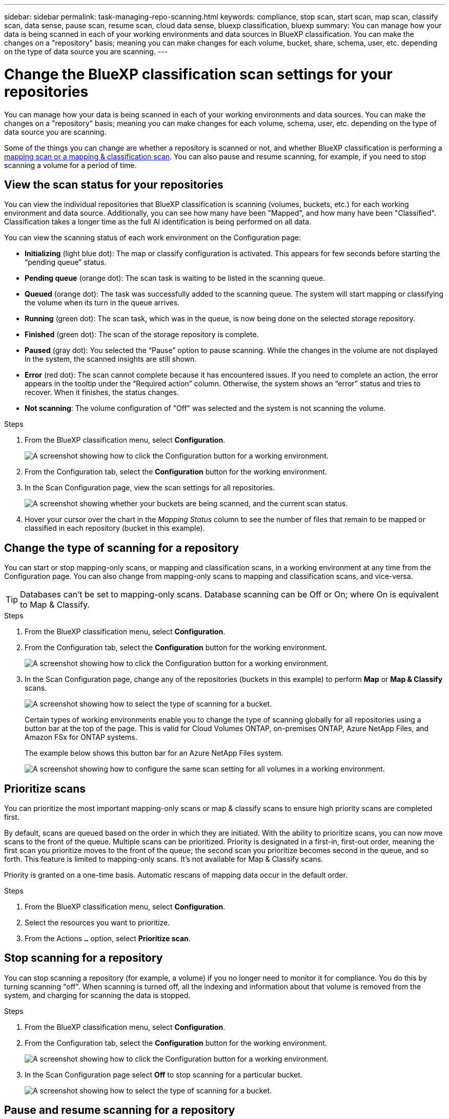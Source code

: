 ---
sidebar: sidebar
permalink: task-managing-repo-scanning.html
keywords: compliance, stop scan, start scan, map scan, classify scan, data sense, pause scan, resume scan, cloud data sense, bluexp classification, bluexp
summary: You can manage how your data is being scanned in each of your working environments and data sources in BlueXP classification. You can make the changes on a "repository" basis; meaning you can make changes for each volume, bucket, share, schema, user, etc. depending on the type of data source you are scanning.
---

= Change the BlueXP classification scan settings for your repositories
:hardbreaks:
:nofooter:
:icons: font
:linkattrs:
:imagesdir: ./media/

[.lead]
You can manage how your data is being scanned in each of your working environments and data sources. You can make the changes on a "repository" basis; meaning you can make changes for each volume, schema, user, etc. depending on the type of data source you are scanning.

Some of the things you can change are whether a repository is scanned or not, and whether BlueXP classification is performing a link:concept-cloud-compliance.html[mapping scan or a mapping & classification scan]. You can also pause and resume scanning, for example, if you need to stop scanning a volume for a period of time.

== View the scan status for your repositories

You can view the individual repositories that BlueXP classification is scanning (volumes, buckets, etc.) for each working environment and data source. Additionally, you can see how many have been "Mapped", and how many have been "Classified". Classification takes a longer time as the full AI identification is being performed on all data.


You can view the scanning status of each work environment on the Configuration page:

* *Initializing* (light blue dot): The map or classify configuration is activated. This appears for few seconds before starting the “pending queue” status.
* *Pending queue* (orange dot): The scan task is waiting to be listed in the scanning queue. 
* *Queued* (orange dot): The task was successfully added to the scanning queue. The system will start mapping or classifying the volume when its turn in the queue arrives.
* *Running* (green dot): The scan task, which was in the queue, is now being done on the selected storage repository.
* *Finished* (green dot): The scan of the storage repository is complete.
* *Paused* (gray dot): You selected the “Pause” option to pause scanning. While the changes in the volume are not displayed in the system, the scanned insights are still shown. 
* *Error* (red dot): The scan cannot complete because it has encountered issues. If you need to complete an action, the error appears in the tooltip under the “Required action” column.  Otherwise, the system shows an “error” status and tries to recover. When it finishes, the status changes.
* *Not scanning*: The volume configuration of "Off" was selected and the system is not scanning the volume. 


//After a scan has completed, you can also see the last full cycle date and time.

.Steps

. From the BlueXP classification menu, select *Configuration*.
+
image:screenshot_compliance_config_button.png[A screenshot showing how to click the Configuration button for a working environment.] 
. From the Configuration tab, select the *Configuration* button for the working environment.


. In the Scan Configuration page, view the scan settings for all repositories.
+
image:screenshot_compliance_repo_scan_settings.png["A screenshot showing whether your buckets are being scanned, and the current scan status."]

. Hover your cursor over the chart in the _Mapping Status_ column to see the number of files that remain to be mapped or classified in each repository (bucket in this example).

== Change the type of scanning for a repository

You can start or stop mapping-only scans, or mapping and classification scans, in a working environment at any time from the Configuration page. You can also change from mapping-only scans to mapping and classification scans, and vice-versa.

TIP: Databases can't be set to mapping-only scans. Database scanning can be Off or On; where On is equivalent to Map & Classify.

.Steps

. From the BlueXP classification menu, select *Configuration*. 
. From the Configuration tab, select the *Configuration* button for the working environment.
+
image:screenshot_compliance_config_button.png[A screenshot showing how to click the Configuration button for a working environment.]

. In the Scan Configuration page, change any of the repositories (buckets in this example) to perform *Map* or *Map & Classify* scans.
+
image:screenshot_compliance_repo_scan_settings.png[A screenshot showing how to select the type of scanning for a bucket.]
+
Certain types of working environments enable you to change the type of scanning globally for all repositories using a button bar at the top of the page. This is valid for Cloud Volumes ONTAP, on-premises ONTAP, Azure NetApp Files, and Amazon FSx for ONTAP systems.
+
The example below shows this button bar for an Azure NetApp Files system.
+
image:screenshot_compliance_repo_scan_all.png[A screenshot showing how to configure the same scan setting for all volumes in a working environment.]

== Prioritize scans

You can prioritize the most important mapping-only scans or map & classify scans to ensure high priority scans are completed first. 

By default, scans are queued based on the order in which they are initiated. With the ability to prioritize scans, you can now move scans to the front of the queue. Multiple scans can be prioritized. Priority is designated in a first-in, first-out order, meaning the first scan you prioritize moves to the front of the queue; the second scan you prioritize becomes second in the queue, and so forth. This feature is limited to mapping-only scans. It's not available for Map & Classify scans. 

Priority is granted on a one-time basis. Automatic rescans of mapping data occur in the default order. 

.Steps
. From the BlueXP classification menu, select *Configuration*. 
. Select the resources you want to prioritize.
. From the Actions `...` option, select *Prioritize scan*.

== Stop scanning for a repository

You can stop scanning a repository (for example, a volume) if you no longer need to monitor it for compliance. You do this by turning scanning "off". When scanning is turned off, all the indexing and information about that volume is removed from the system, and charging for scanning the data is stopped.

.Steps

. From the BlueXP classification menu, select *Configuration*. 
. From the Configuration tab, select the *Configuration* button for the working environment.
+
image:screenshot_compliance_config_button.png[A screenshot showing how to click the Configuration button for a working environment.]

. In the Scan Configuration page select *Off* to stop scanning for a particular bucket.
+
image:screenshot_compliance_repo_scan_settings.png[A screenshot showing how to select the type of scanning for a bucket.]

== Pause and resume scanning for a repository

You can "pause" scanning on a repository if you want to temporarily stop scanning certain content. Pausing scanning means that BlueXP classification won't perform any future scans for changes or additions to the repository, but that all the current results will still be displayed in the system. Pausing scanning does not stop charging for the scanned the data because the data still exists.

You can "resume" scanning at any time.

.Steps

. From the BlueXP classification menu, select *Configuration*. 
. From the Configuration tab, select the *Configuration* button for the working environment.
+
image:screenshot_compliance_config_button.png[A screenshot showing how to click the Configuration button for a working environment.]

. In the Scan Configuration page, select the Actions image:button-actions-horizontal.png[Actions icon] icon. 

. Select *Pause* to pause scanning for a volume, or select *Resume* to resume scanning for a volume that had been previously paused.


